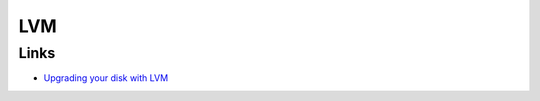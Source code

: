 LVM
***

Links
=====

- `Upgrading your disk with LVM`_


.. _`Upgrading your disk with LVM`: http://www.lshift.net/blog/2010/01/15/upgrading-your-disk-with-lvm

